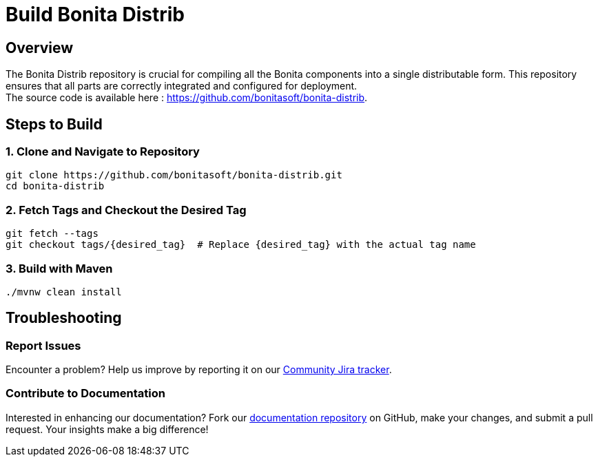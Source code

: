 = Build Bonita Distrib
:description: Steps to manually build Bonita Distrib from source.

== Overview

The Bonita Distrib repository is crucial for compiling all the Bonita components into a single distributable form. This repository ensures that all parts are correctly integrated and configured for deployment. +
The source code is available here : https://github.com/bonitasoft/bonita-distrib.

== Steps to Build

=== 1. Clone and Navigate to Repository
[source,bash]
----
git clone https://github.com/bonitasoft/bonita-distrib.git
cd bonita-distrib
----

=== 2. Fetch Tags and Checkout the Desired Tag
[source,bash]
----
git fetch --tags
git checkout tags/{desired_tag}  # Replace {desired_tag} with the actual tag name
----

=== 3. Build with Maven
[source,bash]
----
./mvnw clean install
----

== Troubleshooting

=== Report Issues
Encounter a problem? Help us improve by reporting it on our https://bonita.atlassian.net/projects/BBPMC/issues[Community Jira tracker].

=== Contribute to Documentation
Interested in enhancing our documentation? Fork our https://github.com/bonitasoft/bonita-doc[documentation repository] on GitHub, make your changes, and submit a pull request. Your insights make a big difference!



